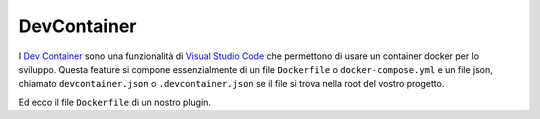 .. highlight:: dockerfile
.. highlight:: json

===============
DevContainer
===============

I `Dev Container <https://code.visualstudio.com/docs/remote/containers>`_ sono una funzionalità di `Visual Studio Code <https://code.visualstudio.com>`_ che permettono di usare un container docker per lo sviluppo. Questa feature si compone essenzialmente di un file ``Dockerfile`` o ``docker-compose.yml`` e un file json, chiamato ``devcontainer.json`` o ``.devcontainer.json`` se il file si trova nella root del vostro progetto.

.. code-block:: json
    {
        "dockerFile": "Dockerfile",
        "updateRemoteUserUID": true,
        "containerUser": "dev",
        "remoteUser": "dev",
        "postAttachCommand": "dotnet restore",
        "customizations": {
            "vscode": {
                "extensions": [
                    "ms-dotnettools.csharp",
                    "wayou.vscode-todo-highlight",
                    "vivaxy.vscode-conventional-commits"
                ]
            }
        }
    }

Ed ecco il file ``Dockerfile`` di un nostro plugin.

.. code-block:: dockerfile
    FROM  ghcr.io/ffxivita/docker-dalamud:latest
    ENV DOTNET_CLI_TELEMETRY_OPTOUT=1
    ENV DOTNET_SKIP_FIRST_TIME_EXPERIENCE=1
    # Crea un utente non-root.
    RUN adduser --disabled-password --gecos "" dev
    # Installa le dipendenze.
    RUN apk add --update openssh
    # Clona il repository dentro /workspaces (sovvrascrive se già presente).
    WORKDIR /workspaces
    RUN git clone https://github.com/DarkArtek/XIVITASanctuary.git